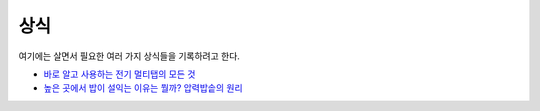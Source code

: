 =====
상식
=====

여기에는 살면서 필요한 여러 가지 상식들을 기록하려고 한다.

* `바로 알고 사용하는 전기 멀티탭의 모든 것 <https://m.blog.naver.com/somang8991/221355431885>`_
* `높은 곳에서 밥이 설익는 이유는 뭘까? 압력밥솥의 원리 <https://blog.naver.com/jamogenius/220961924946>`_
